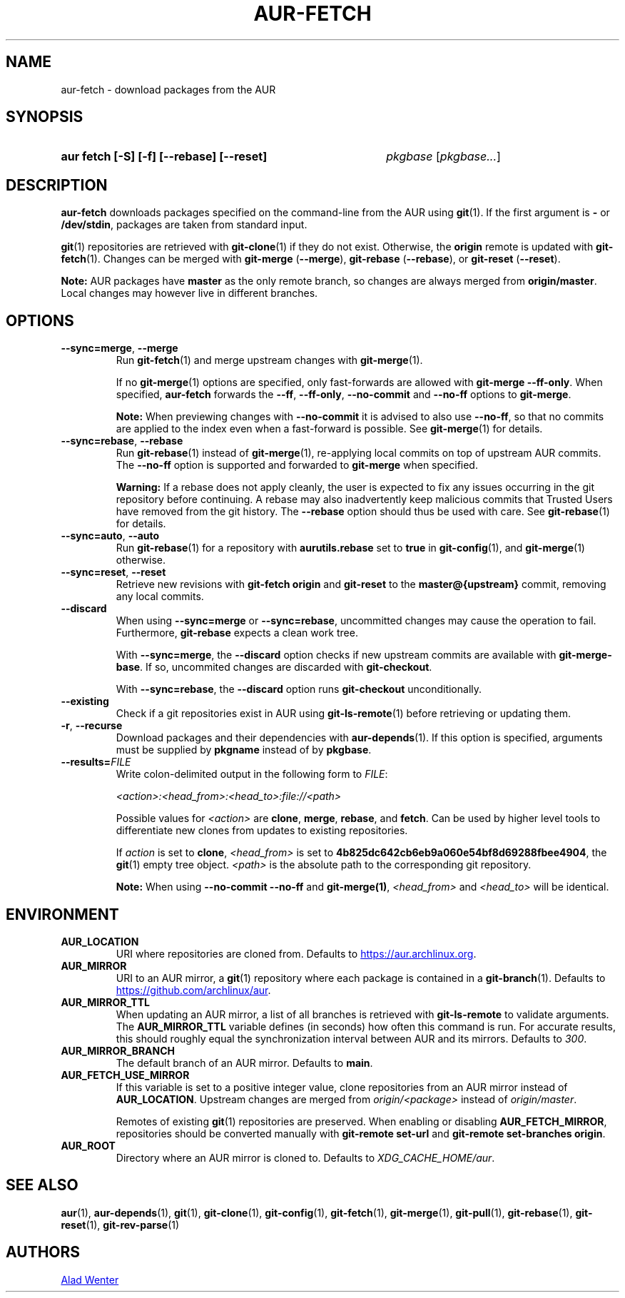 .TH AUR-FETCH 1 2022-08-04 AURUTILS
.SH NAME
aur\-fetch \- download packages from the AUR
.
.SH SYNOPSIS
.SY "aur fetch [-S] [-f] [--rebase] [--reset]"
.IR pkgbase " [" pkgbase... ]
.YS
.
.SH DESCRIPTION
.B aur\-fetch
downloads packages specified on the command-line from the AUR using
.BR git (1).
If the first argument is
.B \-
or
.BR /dev/stdin ,
packages are taken from standard input.
.PP
.
.BR git (1)
repositories are retrieved with
.BR git\-clone (1)
if they do not exist. Otherwise, the
.B origin
remote is updated with
.BR git\-fetch (1).
Changes can be merged with
.BR git\-merge " (" \-\-merge ),
.BR git\-rebase " (" \-\-rebase ),
or
.BR git\-reset " (" \-\-reset ).
.PP
.B Note:
AUR packages have
.B master
as the only remote branch, so changes are always merged
from
.BR origin/master .
Local changes may however live in different branches.
.
.SH OPTIONS
.TP
.BR \-\-sync=merge ", " \-\-merge
Run
.BR git\-fetch (1)
and merge upstream changes with
.BR git\-merge (1).
.IP
If no
.BR git\-merge (1)
options are specified,
only fast-forwards are allowed with
.BR "git\-merge \-\-ff\-only" .
When specified,
.B aur\-fetch
forwards the
.BR \-\-ff ,
.BR \-\-ff\-only ,
.BR \-\-no\-commit
and
.BR \-\-no\-ff
options to
.BR git\-merge .
.IP
.B Note:
When previewing changes with
.B \-\-no\-commit
it is advised to also use
.BR \-\-no\-ff ,
so that no commits are applied to the index even when a fast-forward is possible. See
.BR git\-merge (1)
for details.
.
.TP
.BR \-\-sync=rebase ", " \-\-rebase
Run
.BR git\-rebase (1)
instead of
.BR git\-merge (1),
re-applying local commits on top of upstream AUR commits. The
.B \-\-no\-ff
option is supported and forwarded to
.BR git\-merge
when specified.
.IP
.B Warning:
If a rebase does not apply cleanly, the user is expected to fix any
issues occurring in the git repository before continuing. A rebase may
also inadvertently keep malicious commits that Trusted Users have
removed from the git history. The
.B \-\-rebase
option should thus be used with care. See
.BR git\-rebase (1)
for details.
.
.TP
.BR \-\-sync=auto ", " \-\-auto
Run
.BR git\-rebase (1)
for a repository with
.B aurutils.rebase
set to
.B true
in
.BR git\-config (1),
and
.BR git\-merge (1)
otherwise.
.
.TP
.BR \-\-sync=reset ", " \-\-reset
Retrieve new revisions with
.B git\-fetch origin
and
.B git\-reset
to the
.B master@{upstream}
commit, removing any local commits.
.
.TP
.BR \-\-discard
When using
.BR \-\-sync=merge
or
.BR \-\-sync=rebase ,
uncommitted changes may cause the operation to fail. Furthermore,
.B git\-rebase
expects a clean work tree.
.IP
With
.BR \-\-sync=merge ,
the
.B \-\-discard
option checks if new upstream commits are available with
.BR git\-merge\-base .
If so, uncommited changes are discarded with
.BR git\-checkout .
.IP
With
.BR \-\-sync=rebase ,
the
.B \-\-discard
option runs
.BR git\-checkout
unconditionally.
.
.TP
.BR \-\-existing
Check if a git repositories exist in AUR using
.BR git\-ls-remote (1)
before retrieving or updating them.
.
.TP
.BR \-r ", " \-\-recurse
Download packages and their dependencies with
.BR aur\-depends (1).
If this option is specified, arguments must be supplied by
.B pkgname
instead of by
.BR pkgbase .
.
.TP
.BI \-\-results= FILE
Write colon-delimited output in the following form to
.IR FILE :
.IP
.I <action>:<head_from>:<head_to>:file://<path>
.IP
Possible values for
.I <action>
are
.BR clone ,
.BR merge ,
.BR rebase ,
and
.BR fetch .
Can be used by higher level tools to differentiate new clones from
updates to existing repositories.
.IP
If
.I action
is set to
.BR clone ,
.I <head_from>
is set to
.BR 4b825dc642cb6eb9a060e54bf8d69288fbee4904 ,
the
.BR git (1)
empty tree object.
.I <path>
is the absolute path to the corresponding git repository.
.IP
.B Note:
When using
.B \-\-no\-commit \-\-no\-ff
and
.BR git\-merge(1) ,
.I <head_from>
and
.I <head_to>
will be identical.
.
.SH ENVIRONMENT
.TP
.B AUR_LOCATION
URI where repositories are cloned from. Defaults to
.MT https://aur.archlinux.org .
.ME .
.
.TP
.B AUR_MIRROR
URI to an AUR mirror, a
.BR git (1)
repository where each package is contained in a
.BR git\-branch (1).
Defaults to
.MT https://github.com/archlinux/aur
.ME .
.
.TP
.B AUR_MIRROR_TTL
When updating an AUR mirror, a list of all branches is retrieved with
.BR git\-ls\-remote
to validate arguments. The
.B AUR_MIRROR_TTL
variable defines (in seconds) how often this command is run. For accurate
results, this should roughly equal the synchronization interval between AUR and
its mirrors. Defaults to
.IR 300 .
.
.TP
.B AUR_MIRROR_BRANCH
The default branch of an AUR mirror. Defaults to
.BR main .
.
.TP
.B AUR_FETCH_USE_MIRROR
If this variable is set to a positive integer value, clone repositories from an AUR
mirror instead of
.BR AUR_LOCATION .
Upstream changes are merged from
.I origin/<package>
instead of
.IR origin/master .
.IP
Remotes of existing
.BR git (1)
repositories are preserved. When enabling or disabling
.BR AUR_FETCH_MIRROR ,
repositories should be converted manually with
.B git\-remote set\-url
and
.BR "git\-remote set\-branches origin" .
.
.TP
.B AUR_ROOT
Directory where an AUR mirror is cloned to. Defaults to
.IR XDG_CACHE_HOME/aur .
.
.SH SEE ALSO
.ad l
.nh
.BR aur (1),
.BR aur\-depends (1),
.BR git (1),
.BR git\-clone (1),
.BR git\-config (1),
.BR git\-fetch (1),
.BR git\-merge (1),
.BR git\-pull (1),
.BR git\-rebase (1),
.BR git\-reset (1),
.BR git\-rev\-parse (1)
.
.SH AUTHORS
.MT https://github.com/AladW
Alad Wenter
.ME
.
.\" vim: set textwidth=72:
